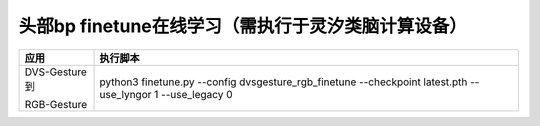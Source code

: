 头部bp finetune在线学习（需执行于灵汐类脑计算设备）
~~~~~~~~~~~~~~~~~~~~~~~~~~~~~~~~~~~~~~~~~~~~~~~~~~~~~~~~~~~~~~~~~~~~~~~~~~~~~~~~

+---------------+-------------------------------------------------------------+
| 应用          | 执行脚本                                                    |
+===============+=============================================================+
| DVS-Gesture到 | python3 finetune.py \-\-config dvsgesture_rgb_finetune      |
|               | \-\-checkpoint latest.pth \-\-use_lyngor 1 \-\-use_legacy 0 |
| RGB-Gesture   |                                                             |
+---------------+-------------------------------------------------------------+